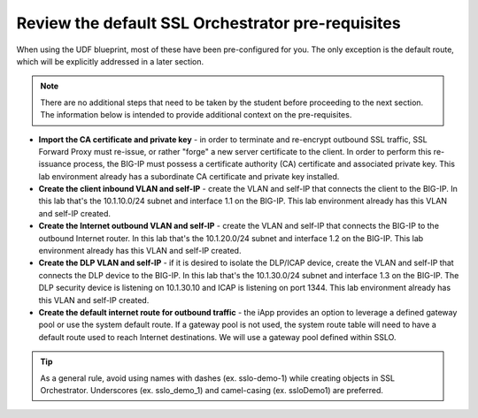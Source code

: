 .. role:: red
.. role:: bred

Review the default SSL Orchestrator pre-requisites
===================================================

When
using the UDF blueprint, most of these have been pre-configured for you.
The only exception is the default route, which will be explicitly addressed
in a later section.

.. note:: There are no additional steps that need to be taken by the student before proceeding to the next section.  The information below is intended to provide additional context on the pre-requisites.

-  **Import the CA certificate and private key** - in order to terminate and
   re-encrypt outbound SSL traffic, SSL Forward Proxy must re-issue, or rather
   "forge" a new server certificate to the client. In order to perform this
   re-issuance process, the BIG-IP must possess a certificate authority (CA)
   certificate and associated private key.
   :red:`This lab environment already has a subordinate CA certificate and
   private key installed.`

-  **Create the client inbound VLAN and self-IP** - create the VLAN and self-IP
   that connects the client to the BIG-IP. In this lab that's the
   :red:`10.1.10.0/24` subnet and interface :red:`1.1` on the BIG-IP.
   :red:`This lab environment already has this VLAN and self-IP created.`

-  **Create the Internet outbound VLAN and self-IP** - create the VLAN and
   self-IP that connects the BIG-IP to the outbound Internet router. In this lab
   that's the :red:`10.1.20.0/24` subnet and interface :red:`1.2` on the BIG-IP.
   :red:`This lab environment already has this VLAN and self-IP created.`

-  **Create the DLP VLAN and self-IP** - if it is desired to isolate the
   DLP/ICAP device, create the VLAN and self-IP that connects the DLP device to
   the BIG-IP. In this lab that's the :red:`10.1.30.0/24` subnet and interface
   :red:`1.3` on the BIG-IP. The DLP security device is listening on
   :red:`10.1.30.10` and ICAP is listening on port :red:`1344`.
   :red:`This lab environment already has this VLAN and self-IP created`.

-  **Create the default internet route for outbound traffic** - the iApp
   provides an option to leverage a defined gateway pool or use the system
   default route. If a gateway pool is not used, the system route table will
   need to have a default route used to reach Internet destinations.
   :red:`We will use a gateway pool defined within SSLO`.


.. TIP::

   As a general rule, avoid using names with dashes (ex. sslo-demo-1)
   while creating objects in SSL Orchestrator. Underscores (ex. sslo_demo_1)
   and camel-casing (ex. ssloDemo1) are preferred.
